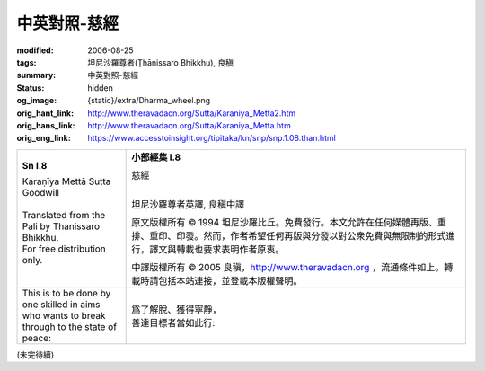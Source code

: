 中英對照-慈經
=============

:modified: 2006-08-25
:tags: 坦尼沙羅尊者(Ṭhānissaro Bhikkhu), 良稹
:summary: 中英對照-慈經
:status: hidden
:og_image: {static}/extra/Dharma_wheel.png
:orig_hant_link: http://www.theravadacn.org/Sutta/Karaniya_Metta2.htm
:orig_hans_link: http://www.theravadacn.org/Sutta/Karaniya_Metta.htm
:orig_eng_link: https://www.accesstoinsight.org/tipitaka/kn/snp/snp.1.08.than.html


.. role:: small
   :class: is-size-7

.. role:: fake-title
   :class: is-size-2 has-text-weight-bold

.. role:: fake-title-2
   :class: is-size-3


.. list-table::
   :class: table is-bordered is-striped is-narrow stack-th-td-on-mobile
   :widths: auto

   * - .. container:: has-text-centered

          **Sn I.8**

          | :fake-title:`Karaṇīya Mettā Sutta`
          | :fake-title-2:`Goodwill`
          |

          | Translated from the Pali by Thanissaro Bhikkhu.
          | For free distribution only.
          |

     - .. container:: has-text-centered

          **小部經集 I.8**

          | :fake-title:`慈經`
          |

          坦尼沙羅尊者英譯, 良稹中譯

          原文版權所有 ©  1994 坦尼沙羅比丘。免費發行。本文允許在任何媒體再版、重排、重印、印發。然而，作者希望任何再版與分發以對公衆免費與無限制的形式進行，譯文與轉載也要求表明作者原衷。

          中譯版權所有 ©  2005 良稹，http://www.theravadacn.org ，流通條件如上。轉載時請包括本站連接，並登載本版權聲明。

   * - | This is to be done by one skilled in aims
       | who wants to break through to the state of peace:

     - | 爲了解脫、獲得寧靜，
       | 善達目標者當如此行:

(未完待續)
